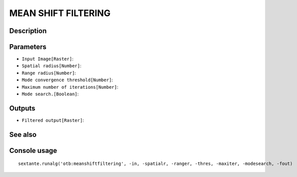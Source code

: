 MEAN SHIFT FILTERING
====================

Description
-----------

Parameters
----------

- ``Input Image[Raster]``:
- ``Spatial radius[Number]``:
- ``Range radius[Number]``:
- ``Mode convergence threshold[Number]``:
- ``Maximum number of iterations[Number]``:
- ``Mode search.[Boolean]``:

Outputs
-------

- ``Filtered output[Raster]``:

See also
---------


Console usage
-------------


::

	sextante.runalg('otb:meanshiftfiltering', -in, -spatialr, -ranger, -thres, -maxiter, -modesearch, -fout)
